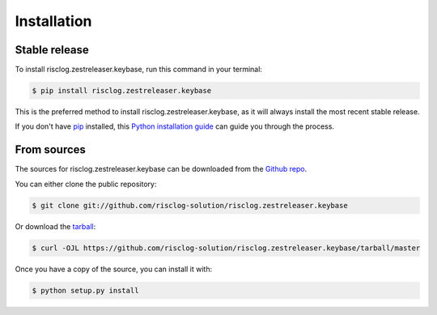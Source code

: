 .. highlight:: shell

============
Installation
============


Stable release
--------------

To install risclog.zestreleaser.keybase, run this command in your terminal:

.. code-block:: console

    $ pip install risclog.zestreleaser.keybase

This is the preferred method to install risclog.zestreleaser.keybase, as it will always install the most recent stable release.

If you don't have `pip`_ installed, this `Python installation guide`_ can guide
you through the process.

.. _pip: https://pip.pypa.io
.. _Python installation guide: http://docs.python-guide.org/en/latest/starting/installation/


From sources
------------

The sources for risclog.zestreleaser.keybase can be downloaded from the `Github repo`_.

You can either clone the public repository:

.. code-block:: console

    $ git clone git://github.com/risclog-solution/risclog.zestreleaser.keybase

Or download the `tarball`_:

.. code-block:: console

    $ curl -OJL https://github.com/risclog-solution/risclog.zestreleaser.keybase/tarball/master

Once you have a copy of the source, you can install it with:

.. code-block:: console

    $ python setup.py install


.. _Github repo: https://github.com/risclog-solution/risclog.zestreleaser.keybase
.. _tarball: https://github.com/risclog-solution/risclog.zestreleaser.keybase/tarball/master
